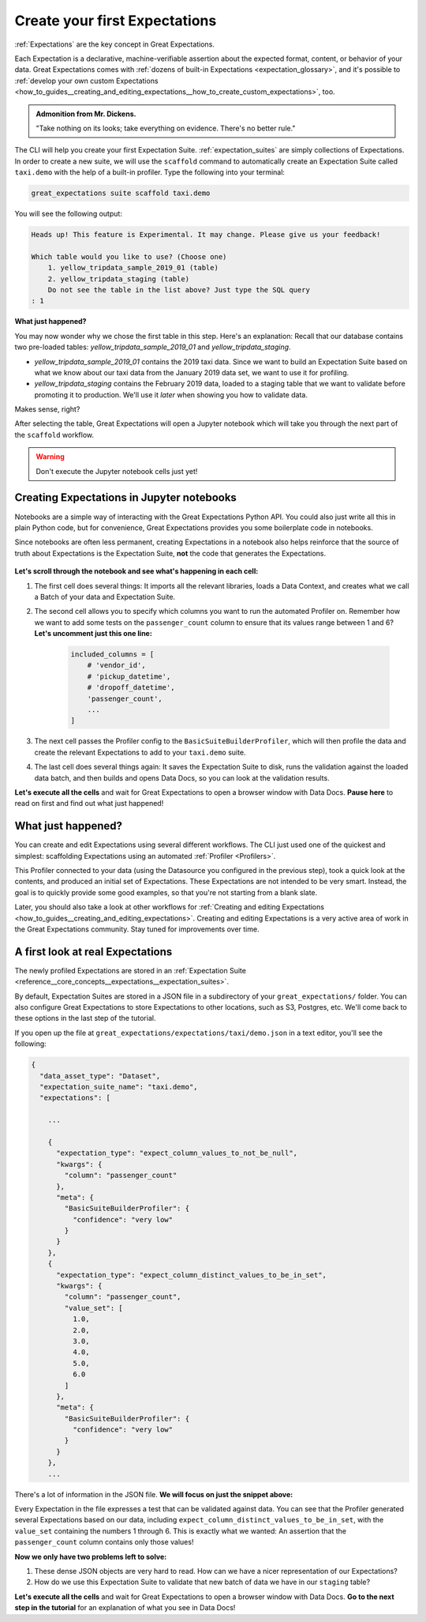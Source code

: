 .. _tutorials__getting_started__create_your_first_expectations:

Create your first Expectations
======================================

:ref:`Expectations` are the key concept in Great Expectations.

Each Expectation is a declarative, machine-verifiable assertion about the expected format, content, or behavior of your data. Great Expectations comes with :ref:`dozens of built-in Expectations <expectation_glossary>`, and it's possible to :ref:`develop your own custom Expectations <how_to_guides__creating_and_editing_expectations__how_to_create_custom_expectations>`, too.

.. admonition:: Admonition from Mr. Dickens.

    "Take nothing on its looks; take everything on evidence. There's no better rule."

The CLI will help you create your first Expectation Suite. :ref:`expectation_suites` are simply collections of Expectations. In order to create a new suite, we will use the ``scaffold`` command to automatically create an Expectation Suite called ``taxi.demo`` with the help of a built-in profiler. Type the following into your terminal:

.. code-block:: bash

    great_expectations suite scaffold taxi.demo

You will see the following output:

.. code-block:: bash

    Heads up! This feature is Experimental. It may change. Please give us your feedback!

    Which table would you like to use? (Choose one)
        1. yellow_tripdata_sample_2019_01 (table)
        2. yellow_tripdata_staging (table)
        Do not see the table in the list above? Just type the SQL query
    : 1

**What just happened?**

You may now wonder why we chose the first table in this step. Here's an explanation: Recall that our database contains two pre-loaded tables: `yellow_tripdata_sample_2019_01` and `yellow_tripdata_staging`.

* `yellow_tripdata_sample_2019_01` contains the 2019 taxi data. Since we want to build an Expectation Suite based on what we know about our taxi data from the January 2019 data set, we want to use it for profiling.
* `yellow_tripdata_staging` contains the February 2019 data, loaded to a staging table that we want to validate before promoting it to production. We'll use it *later* when showing you how to validate data.

Makes sense, right?

After selecting the table, Great Expectations will open a Jupyter notebook which will take you through the next part of the ``scaffold`` workflow.

.. warning::

   Don't execute the Jupyter notebook cells just yet!


Creating Expectations in Jupyter notebooks
---------------------------------------------------------

Notebooks are a simple way of interacting with the Great Expectations Python API. You could also just write all this in plain Python code, but for convenience, Great Expectations provides you some boilerplate code in notebooks.

Since notebooks are often less permanent, creating Expectations in a notebook also helps reinforce that the source of truth about Expectations is the Expectation Suite, **not** the code that generates the Expectations.


.. figure:: /images/jupyter_scaffold.gif


**Let's scroll through the notebook and see what's happening in each cell:**

#. The first cell does several things: It imports all the relevant libraries, loads a Data Context, and creates what we call a Batch of your data and Expectation Suite.

#. The second cell allows you to specify which columns you want to run the automated Profiler on. Remember how we want to add some tests on the ``passenger_count`` column to ensure that its values range between 1 and 6? **Let's uncomment just this one line:**

    .. code-block:: python

        included_columns = [
            # 'vendor_id',
            # 'pickup_datetime',
            # 'dropoff_datetime',
            'passenger_count',
            ...
        ]

#. The next cell passes the Profiler config to the ``BasicSuiteBuilderProfiler``, which will then profile the data and create the relevant Expectations to add to your ``taxi.demo`` suite.

#. The last cell does several things again: It saves the Expectation Suite to disk, runs the validation against the loaded data batch, and then builds and opens Data Docs, so you can look at the validation results.

**Let's execute all the cells** and wait for Great Expectations to open a browser window with Data Docs. **Pause here** to read on first and find out what just happened!


.. _tutorials__getting_started__create_your_first_expectations__what_just_happened:

What just happened?
-------------------

You can create and edit Expectations using several different workflows. The CLI just used one of the quickest and simplest: scaffolding Expectations using an automated :ref:`Profiler <Profilers>`.

This Profiler connected to your data (using the Datasource you configured in the previous step), took a quick look at the contents, and produced an initial set of Expectations. These Expectations are not intended to be very smart. Instead, the goal is to quickly provide some good examples, so that you're not starting from a blank slate.

Later, you should also take a look at other workflows for :ref:`Creating and editing Expectations <how_to_guides__creating_and_editing_expectations>`. Creating and editing Expectations is a very active area of work in the Great Expectations community. Stay tuned for improvements over time.


A first look at real Expectations
---------------------------------

The newly profiled Expectations are stored in an :ref:`Expectation Suite <reference__core_concepts__expectations__expectation_suites>`.

By default, Expectation Suites are stored in a JSON file in a subdirectory of your ``great_expectations/`` folder. You can also configure Great Expectations to store Expectations to other locations, such as S3, Postgres, etc. We'll come back to these options in the last step of the tutorial.

If you open up the file at ``great_expectations/expectations/taxi/demo.json`` in a text editor, you'll see the following:

.. code-block::

    {
      "data_asset_type": "Dataset",
      "expectation_suite_name": "taxi.demo",
      "expectations": [

        ...

        {
          "expectation_type": "expect_column_values_to_not_be_null",
          "kwargs": {
            "column": "passenger_count"
          },
          "meta": {
            "BasicSuiteBuilderProfiler": {
              "confidence": "very low"
            }
          }
        },
        {
          "expectation_type": "expect_column_distinct_values_to_be_in_set",
          "kwargs": {
            "column": "passenger_count",
            "value_set": [
              1.0,
              2.0,
              3.0,
              4.0,
              5.0,
              6.0
            ]
          },
          "meta": {
            "BasicSuiteBuilderProfiler": {
              "confidence": "very low"
            }
          }
        },
        ...

There's a lot of information in the JSON file. **We will focus on just the snippet above:**

Every Expectation in the file expresses a test that can be validated against data. You can see that the Profiler generated several Expectations based on our data, including ``expect_column_distinct_values_to_be_in_set``, with the ``value_set`` containing the numbers 1 through 6. This is exactly what we wanted: An assertion that the ``passenger_count`` column contains only those values!

**Now we only have two problems left to solve:**

#. These dense JSON objects are very hard to read. How can we have a nicer representation of our Expectations?
#. How do we use this Expectation Suite to validate that new batch of data we have in our ``staging`` table?

**Let's execute all the cells** and wait for Great Expectations to open a browser window with Data Docs. **Go to the next step in the tutorial** for an explanation of what you see in Data Docs!
